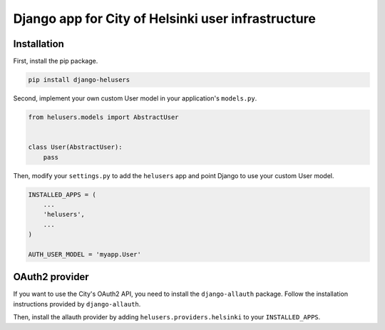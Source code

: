 =====
Django app for City of Helsinki user infrastructure
=====

Installation
------------

First, install the pip package.

.. code:: shell

  pip install django-helusers

Second, implement your own custom User model in your application's
``models.py``.

.. code:: python

  from helusers.models import AbstractUser


  class User(AbstractUser):
      pass

Then, modify your ``settings.py`` to add the ``helusers`` app and
point Django to use your custom User model.

.. code:: python

  INSTALLED_APPS = (
      ...
      'helusers',
      ...
  )

  AUTH_USER_MODEL = 'myapp.User'


OAuth2 provider
---------------

If you want to use the City's OAuth2 API, you need to install the
``django-allauth`` package. Follow the installation instructions
provided by ``django-allauth``.

Then, install the allauth provider by adding ``helusers.providers.helsinki``
to your ``INSTALLED_APPS``.
